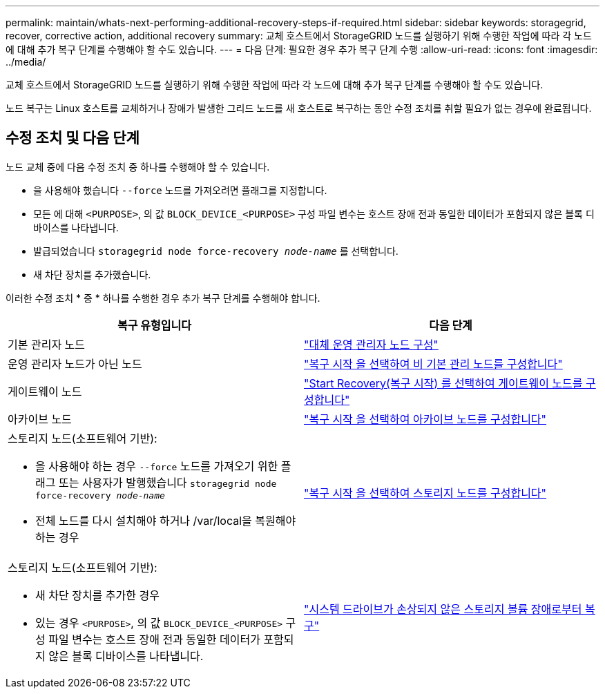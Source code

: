 ---
permalink: maintain/whats-next-performing-additional-recovery-steps-if-required.html 
sidebar: sidebar 
keywords: storagegrid, recover, corrective action, additional recovery 
summary: 교체 호스트에서 StorageGRID 노드를 실행하기 위해 수행한 작업에 따라 각 노드에 대해 추가 복구 단계를 수행해야 할 수도 있습니다. 
---
= 다음 단계: 필요한 경우 추가 복구 단계 수행
:allow-uri-read: 
:icons: font
:imagesdir: ../media/


[role="lead"]
교체 호스트에서 StorageGRID 노드를 실행하기 위해 수행한 작업에 따라 각 노드에 대해 추가 복구 단계를 수행해야 할 수도 있습니다.

노드 복구는 Linux 호스트를 교체하거나 장애가 발생한 그리드 노드를 새 호스트로 복구하는 동안 수정 조치를 취할 필요가 없는 경우에 완료됩니다.



== 수정 조치 및 다음 단계

노드 교체 중에 다음 수정 조치 중 하나를 수행해야 할 수 있습니다.

* 을 사용해야 했습니다 `--force` 노드를 가져오려면 플래그를 지정합니다.
* 모든 에 대해 `<PURPOSE>`, 의 값 `BLOCK_DEVICE_<PURPOSE>` 구성 파일 변수는 호스트 장애 전과 동일한 데이터가 포함되지 않은 블록 디바이스를 나타냅니다.
* 발급되었습니다 `storagegrid node force-recovery _node-name_` 를 선택합니다.
* 새 차단 장치를 추가했습니다.


이러한 수정 조치 * 중 * 하나를 수행한 경우 추가 복구 단계를 수행해야 합니다.

[cols="1a,1a"]
|===
| 복구 유형입니다 | 다음 단계 


 a| 
기본 관리자 노드
 a| 
link:configuring-replacement-primary-admin-node.html["대체 운영 관리자 노드 구성"]



 a| 
운영 관리자 노드가 아닌 노드
 a| 
link:selecting-start-recovery-to-configure-non-primary-admin-node.html["복구 시작 을 선택하여 비 기본 관리 노드를 구성합니다"]



 a| 
게이트웨이 노드
 a| 
link:selecting-start-recovery-to-configure-gateway-node.html["Start Recovery(복구 시작) 를 선택하여 게이트웨이 노드를 구성합니다"]



 a| 
아카이브 노드
 a| 
link:selecting-start-recovery-to-configure-archive-node.html["복구 시작 을 선택하여 아카이브 노드를 구성합니다"]



 a| 
스토리지 노드(소프트웨어 기반):

* 을 사용해야 하는 경우 `--force` 노드를 가져오기 위한 플래그 또는 사용자가 발행했습니다 `storagegrid node force-recovery _node-name_`
* 전체 노드를 다시 설치해야 하거나 /var/local을 복원해야 하는 경우

 a| 
link:selecting-start-recovery-to-configure-storage-node.html["복구 시작 을 선택하여 스토리지 노드를 구성합니다"]



 a| 
스토리지 노드(소프트웨어 기반):

* 새 차단 장치를 추가한 경우
* 있는 경우 `<PURPOSE>`, 의 값 `BLOCK_DEVICE_<PURPOSE>` 구성 파일 변수는 호스트 장애 전과 동일한 데이터가 포함되지 않은 블록 디바이스를 나타냅니다.

 a| 
link:recovering-from-storage-volume-failure-where-system-drive-is-intact.html["시스템 드라이브가 손상되지 않은 스토리지 볼륨 장애로부터 복구"]

|===